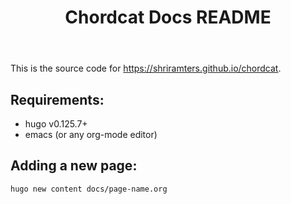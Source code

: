 #+TITLE: Chordcat Docs README

This is the source code for [[https://shriramters.github.io/chordcat]]. 

** Requirements:
- hugo v0.125.7+
- emacs (or any org-mode editor)

** Adding a new page:
#+begin_example
hugo new content docs/page-name.org
#+end_example
